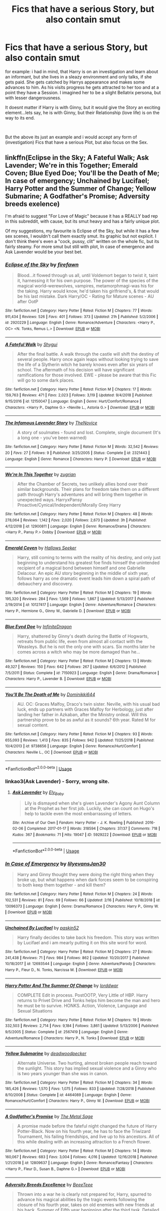 #+TITLE: Fics that have a serious Story, but also contain smut

* Fics that have a serious Story, but also contain smut
:PROPERTIES:
:Author: Atomstern
:Score: 8
:DateUnix: 1550549149.0
:DateShort: 2019-Feb-19
:FlairText: Request
:END:
for example: i had in mind, that Harry is on an investigation and learn about an informant, but she lives in a sleazy environment and only talks, if she gets paid. She gets catched by Harrys appearance and makes some advances to him. As his visits progress he gets attracted to her too and at a point they have a Session. I imagined her to be a slight Bellatrix persona, but with lesser dangerousness.

It doesnt matter if Harry is with Ginny, but it would give the Story an exciting element...lets say, he is with Ginny, but their Relationship (love life) is on the way to its end.

​

But the above its just an example and i would accept any form of (investigation) Fics that have a serious Plot, but also focus on the Sex.


** linkffn(Eclipse in the Sky; A Fateful Walk; Ask Lavender; We're in this Together; Emerald Coven; Blue Eyed Doe; You'll be the Death of Me; In case of emergency; Unchained by Lucifael; Harry Potter and the Summer of Change; Yellow Submarine; A Godfather's Promise; Adversity breeds exelence)

I'm afraid to suggest "For Love of Magic" because it has a REALLY bad rep in this subreddit, with cause, but its smut heavy and has a fairly unique plot.

Of my suggestions, my favourite is Eclipse of the Sky, but while it has a few sex scenes, I wouldn't call them exactly smut. Its graphic but not explicit. I don't think there's even a "cock, pussy, clit" written on the whole fic, but its fairly steamy. For more smut but still with plot, In case of emergence and Ask Lavender would be your best bet.
:PROPERTIES:
:Author: nauze18
:Score: 5
:DateUnix: 1550562918.0
:DateShort: 2019-Feb-19
:END:

*** [[https://www.fanfiction.net/s/2920229/1/][*/Eclipse of the Sky/*]] by [[https://www.fanfiction.net/u/861757/firefawn][/firefawn/]]

#+begin_quote
  Blood...it flowed through us all, until Voldemort began to twist it, taint it, harnessing it for his own purpose. The power of the species of the magical world--werewolves, vampires, metamorphmagi-was his for the taking. Harry would know, he'd taken his girlfriend's, & that would be his last mistake. Dark Harry/OC - Rating for Mature scenes - AU after OotP
#+end_quote

^{/Site/:} ^{fanfiction.net} ^{*|*} ^{/Category/:} ^{Harry} ^{Potter} ^{*|*} ^{/Rated/:} ^{Fiction} ^{M} ^{*|*} ^{/Chapters/:} ^{77} ^{*|*} ^{/Words/:} ^{911,434} ^{*|*} ^{/Reviews/:} ^{526} ^{*|*} ^{/Favs/:} ^{401} ^{*|*} ^{/Follows/:} ^{373} ^{*|*} ^{/Updated/:} ^{21h} ^{*|*} ^{/Published/:} ^{5/2/2006} ^{*|*} ^{/id/:} ^{2920229} ^{*|*} ^{/Language/:} ^{English} ^{*|*} ^{/Genre/:} ^{Romance/Adventure} ^{*|*} ^{/Characters/:} ^{<Harry} ^{P.,} ^{OC>} ^{<N.} ^{Tonks,} ^{Remus} ^{L.>} ^{*|*} ^{/Download/:} ^{[[http://www.ff2ebook.com/old/ffn-bot/index.php?id=2920229&source=ff&filetype=epub][EPUB]]} ^{or} ^{[[http://www.ff2ebook.com/old/ffn-bot/index.php?id=2920229&source=ff&filetype=mobi][MOBI]]}

--------------

[[https://www.fanfiction.net/s/12150047/1/][*/A Fateful Walk/*]] by [[https://www.fanfiction.net/u/7043065/Shygui][/Shygui/]]

#+begin_quote
  After the final battle. A walk through the castle will shift the destiny of several people. Harry once again leaps without looking trying to save the life of a Slytherin witch he barely knows even after six years of school. The aftermath of his decision will have significant ramifications for those involved. EWE - please be aware that this Fic will go to some dark places.
#+end_quote

^{/Site/:} ^{fanfiction.net} ^{*|*} ^{/Category/:} ^{Harry} ^{Potter} ^{*|*} ^{/Rated/:} ^{Fiction} ^{M} ^{*|*} ^{/Chapters/:} ^{17} ^{*|*} ^{/Words/:} ^{159,763} ^{*|*} ^{/Reviews/:} ^{471} ^{*|*} ^{/Favs/:} ^{2,023} ^{*|*} ^{/Follows/:} ^{3,119} ^{*|*} ^{/Updated/:} ^{9/4/2018} ^{*|*} ^{/Published/:} ^{9/15/2016} ^{*|*} ^{/id/:} ^{12150047} ^{*|*} ^{/Language/:} ^{English} ^{*|*} ^{/Genre/:} ^{Hurt/Comfort/Romance} ^{*|*} ^{/Characters/:} ^{<Harry} ^{P.,} ^{Daphne} ^{G.>} ^{<Neville} ^{L.,} ^{Astoria} ^{G.>} ^{*|*} ^{/Download/:} ^{[[http://www.ff2ebook.com/old/ffn-bot/index.php?id=12150047&source=ff&filetype=epub][EPUB]]} ^{or} ^{[[http://www.ff2ebook.com/old/ffn-bot/index.php?id=12150047&source=ff&filetype=mobi][MOBI]]}

--------------

[[https://www.fanfiction.net/s/2321443/1/][*/The Infamous Lavender Story/*]] by [[https://www.fanfiction.net/u/200353/TheNovice][/TheNovice/]]

#+begin_quote
  A story of soulmates - found and lost. Complete, single document (It's a long one - you've been warned)
#+end_quote

^{/Site/:} ^{fanfiction.net} ^{*|*} ^{/Category/:} ^{Harry} ^{Potter} ^{*|*} ^{/Rated/:} ^{Fiction} ^{M} ^{*|*} ^{/Words/:} ^{32,542} ^{*|*} ^{/Reviews/:} ^{20} ^{*|*} ^{/Favs/:} ^{27} ^{*|*} ^{/Follows/:} ^{9} ^{*|*} ^{/Published/:} ^{3/25/2005} ^{*|*} ^{/Status/:} ^{Complete} ^{*|*} ^{/id/:} ^{2321443} ^{*|*} ^{/Language/:} ^{English} ^{*|*} ^{/Genre/:} ^{Romance} ^{*|*} ^{/Characters/:} ^{Harry} ^{P.} ^{*|*} ^{/Download/:} ^{[[http://www.ff2ebook.com/old/ffn-bot/index.php?id=2321443&source=ff&filetype=epub][EPUB]]} ^{or} ^{[[http://www.ff2ebook.com/old/ffn-bot/index.php?id=2321443&source=ff&filetype=mobi][MOBI]]}

--------------

[[https://www.fanfiction.net/s/12900811/1/][*/We're In This Together/*]] by [[https://www.fanfiction.net/u/9916427/zugrian][/zugrian/]]

#+begin_quote
  After the Chamber of Secrets, two unlikely allies bond over their similar backgrounds. Their plans for freedom take them on a different path through Harry's adventures and will bring them together in unexpected ways. HarryxPansy Proactive/Cynical/Independent/Morally Grey Harry
#+end_quote

^{/Site/:} ^{fanfiction.net} ^{*|*} ^{/Category/:} ^{Harry} ^{Potter} ^{*|*} ^{/Rated/:} ^{Fiction} ^{M} ^{*|*} ^{/Chapters/:} ^{48} ^{*|*} ^{/Words/:} ^{278,064} ^{*|*} ^{/Reviews/:} ^{1,142} ^{*|*} ^{/Favs/:} ^{2,020} ^{*|*} ^{/Follows/:} ^{2,673} ^{*|*} ^{/Updated/:} ^{3h} ^{*|*} ^{/Published/:} ^{4/12/2018} ^{*|*} ^{/id/:} ^{12900811} ^{*|*} ^{/Language/:} ^{English} ^{*|*} ^{/Genre/:} ^{Romance/Drama} ^{*|*} ^{/Characters/:} ^{<Harry} ^{P.,} ^{Pansy} ^{P.>} ^{Dobby} ^{*|*} ^{/Download/:} ^{[[http://www.ff2ebook.com/old/ffn-bot/index.php?id=12900811&source=ff&filetype=epub][EPUB]]} ^{or} ^{[[http://www.ff2ebook.com/old/ffn-bot/index.php?id=12900811&source=ff&filetype=mobi][MOBI]]}

--------------

[[https://www.fanfiction.net/s/10127417/1/][*/Emerald Coven/*]] by [[https://www.fanfiction.net/u/2070376/Hallows-Seeker][/Hallows Seeker/]]

#+begin_quote
  Harry, still coming to terms with the reality of his destiny, and only just beginning to understand his greatest foe finds himself the unintended recipient of a magical bond between himself and one Gabrielle Delacour. An epic AU story beginning in the middle of sixth year, follows harry as one dramatic event leads him down a spiral path of debauchery and discovery.
#+end_quote

^{/Site/:} ^{fanfiction.net} ^{*|*} ^{/Category/:} ^{Harry} ^{Potter} ^{*|*} ^{/Rated/:} ^{Fiction} ^{M} ^{*|*} ^{/Chapters/:} ^{19} ^{*|*} ^{/Words/:} ^{195,320} ^{*|*} ^{/Reviews/:} ^{284} ^{*|*} ^{/Favs/:} ^{1,569} ^{*|*} ^{/Follows/:} ^{1,867} ^{*|*} ^{/Updated/:} ^{5/13/2017} ^{*|*} ^{/Published/:} ^{2/19/2014} ^{*|*} ^{/id/:} ^{10127417} ^{*|*} ^{/Language/:} ^{English} ^{*|*} ^{/Genre/:} ^{Adventure/Romance} ^{*|*} ^{/Characters/:} ^{Harry} ^{P.,} ^{Hermione} ^{G.,} ^{Ginny} ^{W.,} ^{Gabrielle} ^{D.} ^{*|*} ^{/Download/:} ^{[[http://www.ff2ebook.com/old/ffn-bot/index.php?id=10127417&source=ff&filetype=epub][EPUB]]} ^{or} ^{[[http://www.ff2ebook.com/old/ffn-bot/index.php?id=10127417&source=ff&filetype=mobi][MOBI]]}

--------------

[[https://www.fanfiction.net/s/7150923/1/][*/Blue Eyed Doe/*]] by [[https://www.fanfiction.net/u/1581161/InfiniteDragon][/InfiniteDragon/]]

#+begin_quote
  Harry, shattered by Ginny's death during the Battle of Hogwarts, retreats from public life, even from almost all contact with the Weasleys. But he is not the only one with scars. Six months later he comes across a witch who may be more damaged than he...
#+end_quote

^{/Site/:} ^{fanfiction.net} ^{*|*} ^{/Category/:} ^{Harry} ^{Potter} ^{*|*} ^{/Rated/:} ^{Fiction} ^{M} ^{*|*} ^{/Chapters/:} ^{13} ^{*|*} ^{/Words/:} ^{49,327} ^{*|*} ^{/Reviews/:} ^{150} ^{*|*} ^{/Favs/:} ^{642} ^{*|*} ^{/Follows/:} ^{267} ^{*|*} ^{/Updated/:} ^{6/6/2012} ^{*|*} ^{/Published/:} ^{7/5/2011} ^{*|*} ^{/Status/:} ^{Complete} ^{*|*} ^{/id/:} ^{7150923} ^{*|*} ^{/Language/:} ^{English} ^{*|*} ^{/Genre/:} ^{Drama/Romance} ^{*|*} ^{/Characters/:} ^{Harry} ^{P.,} ^{Lavender} ^{B.} ^{*|*} ^{/Download/:} ^{[[http://www.ff2ebook.com/old/ffn-bot/index.php?id=7150923&source=ff&filetype=epub][EPUB]]} ^{or} ^{[[http://www.ff2ebook.com/old/ffn-bot/index.php?id=7150923&source=ff&filetype=mobi][MOBI]]}

--------------

[[https://www.fanfiction.net/s/9738656/1/][*/You'll Be The Death of Me/*]] by [[https://www.fanfiction.net/u/4480473/Dominikki644][/Dominikki644/]]

#+begin_quote
  AU. OC: Graces Malfoy, Draco's twin sister. Neville, with his usual bad luck, ends up partners with Graces Malfoy for Herbology, just after landing her father in Azkaban, after the Ministry ordeal. Will this partnership prove to be as awful as it sounds? 6th year. Rated M for sexual content.
#+end_quote

^{/Site/:} ^{fanfiction.net} ^{*|*} ^{/Category/:} ^{Harry} ^{Potter} ^{*|*} ^{/Rated/:} ^{Fiction} ^{M} ^{*|*} ^{/Chapters/:} ^{93} ^{*|*} ^{/Words/:} ^{655,093} ^{*|*} ^{/Reviews/:} ^{1,413} ^{*|*} ^{/Favs/:} ^{835} ^{*|*} ^{/Follows/:} ^{942} ^{*|*} ^{/Updated/:} ^{11/25/2018} ^{*|*} ^{/Published/:} ^{10/4/2013} ^{*|*} ^{/id/:} ^{9738656} ^{*|*} ^{/Language/:} ^{English} ^{*|*} ^{/Genre/:} ^{Romance/Hurt/Comfort} ^{*|*} ^{/Characters/:} ^{Neville} ^{L.,} ^{OC} ^{*|*} ^{/Download/:} ^{[[http://www.ff2ebook.com/old/ffn-bot/index.php?id=9738656&source=ff&filetype=epub][EPUB]]} ^{or} ^{[[http://www.ff2ebook.com/old/ffn-bot/index.php?id=9738656&source=ff&filetype=mobi][MOBI]]}

--------------

*FanfictionBot*^{2.0.0-beta} | [[https://github.com/tusing/reddit-ffn-bot/wiki/Usage][Usage]]
:PROPERTIES:
:Author: FanfictionBot
:Score: 2
:DateUnix: 1550563021.0
:DateShort: 2019-Feb-19
:END:


*** linkao3(Ask Lavender) - Sorry, wrong site.
:PROPERTIES:
:Author: nauze18
:Score: 2
:DateUnix: 1550563183.0
:DateShort: 2019-Feb-19
:END:

**** [[https://archiveofourown.org/works/5929222][*/Ask Lavender/*]] by [[https://www.archiveofourown.org/users/Ely_Baby/pseuds/Ely_Baby][/Ely_Baby/]]

#+begin_quote
  Lily is dismayed when she's given Lavender's Agony Aunt Column at the Prophet as her first job. Luckily, she can count on Hugo's help to tackle even the most embarrassing of letters.
#+end_quote

^{/Site/:} ^{Archive} ^{of} ^{Our} ^{Own} ^{*|*} ^{/Fandom/:} ^{Harry} ^{Potter} ^{-} ^{J.} ^{K.} ^{Rowling} ^{*|*} ^{/Published/:} ^{2016-02-06} ^{*|*} ^{/Completed/:} ^{2017-01-17} ^{*|*} ^{/Words/:} ^{318594} ^{*|*} ^{/Chapters/:} ^{37/37} ^{*|*} ^{/Comments/:} ^{718} ^{*|*} ^{/Kudos/:} ^{367} ^{*|*} ^{/Bookmarks/:} ^{71} ^{*|*} ^{/Hits/:} ^{19047} ^{*|*} ^{/ID/:} ^{5929222} ^{*|*} ^{/Download/:} ^{[[https://archiveofourown.org/downloads/El/Ely_Baby/5929222/Ask%20Lavender.epub?updated_at=1499505553][EPUB]]} ^{or} ^{[[https://archiveofourown.org/downloads/El/Ely_Baby/5929222/Ask%20Lavender.mobi?updated_at=1499505553][MOBI]]}

--------------

*FanfictionBot*^{2.0.0-beta} | [[https://github.com/tusing/reddit-ffn-bot/wiki/Usage][Usage]]
:PROPERTIES:
:Author: FanfictionBot
:Score: 2
:DateUnix: 1550563216.0
:DateShort: 2019-Feb-19
:END:


*** [[https://www.fanfiction.net/s/13096373/1/][*/In Case of Emergency/*]] by [[https://www.fanfiction.net/u/1570348/lilyevansJan30][/lilyevansJan30/]]

#+begin_quote
  Harry and Ginny thought they were doing the right thing when they broke up, but what happens when dark forces seem to be conspiring to both keep them together - and kill them?
#+end_quote

^{/Site/:} ^{fanfiction.net} ^{*|*} ^{/Category/:} ^{Harry} ^{Potter} ^{*|*} ^{/Rated/:} ^{Fiction} ^{M} ^{*|*} ^{/Chapters/:} ^{24} ^{*|*} ^{/Words/:} ^{102,531} ^{*|*} ^{/Reviews/:} ^{81} ^{*|*} ^{/Favs/:} ^{69} ^{*|*} ^{/Follows/:} ^{66} ^{*|*} ^{/Updated/:} ^{2/16} ^{*|*} ^{/Published/:} ^{10/18/2018} ^{*|*} ^{/id/:} ^{13096373} ^{*|*} ^{/Language/:} ^{English} ^{*|*} ^{/Genre/:} ^{Drama/Romance} ^{*|*} ^{/Characters/:} ^{Harry} ^{P.,} ^{Ginny} ^{W.} ^{*|*} ^{/Download/:} ^{[[http://www.ff2ebook.com/old/ffn-bot/index.php?id=13096373&source=ff&filetype=epub][EPUB]]} ^{or} ^{[[http://www.ff2ebook.com/old/ffn-bot/index.php?id=13096373&source=ff&filetype=mobi][MOBI]]}

--------------

[[https://www.fanfiction.net/s/12693544/1/][*/Unchained By Lucifael/*]] by [[https://www.fanfiction.net/u/6715917/paskin52][/paskin52/]]

#+begin_quote
  Harry finally decides to take back his freedom. This story was written by Lucifael and i am mearly putting it on this site word for word.
#+end_quote

^{/Site/:} ^{fanfiction.net} ^{*|*} ^{/Category/:} ^{Harry} ^{Potter} ^{*|*} ^{/Rated/:} ^{Fiction} ^{M} ^{*|*} ^{/Chapters/:} ^{27} ^{*|*} ^{/Words/:} ^{241,438} ^{*|*} ^{/Reviews/:} ^{71} ^{*|*} ^{/Favs/:} ^{984} ^{*|*} ^{/Follows/:} ^{862} ^{*|*} ^{/Updated/:} ^{10/20/2017} ^{*|*} ^{/Published/:} ^{10/18/2017} ^{*|*} ^{/id/:} ^{12693544} ^{*|*} ^{/Language/:} ^{English} ^{*|*} ^{/Genre/:} ^{Adventure/Parody} ^{*|*} ^{/Characters/:} ^{Harry} ^{P.,} ^{Fleur} ^{D.,} ^{N.} ^{Tonks,} ^{Narcissa} ^{M.} ^{*|*} ^{/Download/:} ^{[[http://www.ff2ebook.com/old/ffn-bot/index.php?id=12693544&source=ff&filetype=epub][EPUB]]} ^{or} ^{[[http://www.ff2ebook.com/old/ffn-bot/index.php?id=12693544&source=ff&filetype=mobi][MOBI]]}

--------------

[[https://www.fanfiction.net/s/2567419/1/][*/Harry Potter And The Summer Of Change/*]] by [[https://www.fanfiction.net/u/708471/lorddwar][/lorddwar/]]

#+begin_quote
  COMPLETE Edit in process. PostOOTP, Very Little of HBP. Harry returns to Privet Drive and Tonks helps him become the man and hero he must be to survive. HONKS. Action, Violence, Language and Sexual Situations
#+end_quote

^{/Site/:} ^{fanfiction.net} ^{*|*} ^{/Category/:} ^{Harry} ^{Potter} ^{*|*} ^{/Rated/:} ^{Fiction} ^{M} ^{*|*} ^{/Chapters/:} ^{19} ^{*|*} ^{/Words/:} ^{332,503} ^{*|*} ^{/Reviews/:} ^{2,714} ^{*|*} ^{/Favs/:} ^{9,184} ^{*|*} ^{/Follows/:} ^{3,861} ^{*|*} ^{/Updated/:} ^{5/13/2006} ^{*|*} ^{/Published/:} ^{9/5/2005} ^{*|*} ^{/Status/:} ^{Complete} ^{*|*} ^{/id/:} ^{2567419} ^{*|*} ^{/Language/:} ^{English} ^{*|*} ^{/Genre/:} ^{Adventure/Romance} ^{*|*} ^{/Characters/:} ^{Harry} ^{P.,} ^{N.} ^{Tonks} ^{*|*} ^{/Download/:} ^{[[http://www.ff2ebook.com/old/ffn-bot/index.php?id=2567419&source=ff&filetype=epub][EPUB]]} ^{or} ^{[[http://www.ff2ebook.com/old/ffn-bot/index.php?id=2567419&source=ff&filetype=mobi][MOBI]]}

--------------

[[https://www.fanfiction.net/s/4464089/1/][*/Yellow Submarine/*]] by [[https://www.fanfiction.net/u/386600/deadwoodpecker][/deadwoodpecker/]]

#+begin_quote
  Alternate Universe. Two hurting, almost broken people reach toward the sunlight. This story has implied sexual violence and a Ginny who is two years younger than she was in canon.
#+end_quote

^{/Site/:} ^{fanfiction.net} ^{*|*} ^{/Category/:} ^{Harry} ^{Potter} ^{*|*} ^{/Rated/:} ^{Fiction} ^{M} ^{*|*} ^{/Chapters/:} ^{34} ^{*|*} ^{/Words/:} ^{185,426} ^{*|*} ^{/Reviews/:} ^{1,570} ^{*|*} ^{/Favs/:} ^{1,075} ^{*|*} ^{/Follows/:} ^{833} ^{*|*} ^{/Updated/:} ^{7/28/2018} ^{*|*} ^{/Published/:} ^{8/10/2008} ^{*|*} ^{/Status/:} ^{Complete} ^{*|*} ^{/id/:} ^{4464089} ^{*|*} ^{/Language/:} ^{English} ^{*|*} ^{/Genre/:} ^{Romance/Hurt/Comfort} ^{*|*} ^{/Characters/:} ^{Harry} ^{P.,} ^{Ginny} ^{W.} ^{*|*} ^{/Download/:} ^{[[http://www.ff2ebook.com/old/ffn-bot/index.php?id=4464089&source=ff&filetype=epub][EPUB]]} ^{or} ^{[[http://www.ff2ebook.com/old/ffn-bot/index.php?id=4464089&source=ff&filetype=mobi][MOBI]]}

--------------

[[https://www.fanfiction.net/s/12809637/1/][*/A Godfather's Promise/*]] by [[https://www.fanfiction.net/u/2322667/The-Metal-Sage][/The Metal Sage/]]

#+begin_quote
  A promise made before the fateful night changed the future of Harry Potter-Black. Now on his fourth year, he has to face the Triwizard Tournament, his failing friendships, and live up to his ancestors. All of this while dealing with an increasing attraction to a French flower.
#+end_quote

^{/Site/:} ^{fanfiction.net} ^{*|*} ^{/Category/:} ^{Harry} ^{Potter} ^{*|*} ^{/Rated/:} ^{Fiction} ^{M} ^{*|*} ^{/Chapters/:} ^{14} ^{*|*} ^{/Words/:} ^{160,067} ^{*|*} ^{/Reviews/:} ^{683} ^{*|*} ^{/Favs/:} ^{3,004} ^{*|*} ^{/Follows/:} ^{4,016} ^{*|*} ^{/Updated/:} ^{12/16/2018} ^{*|*} ^{/Published/:} ^{1/21/2018} ^{*|*} ^{/id/:} ^{12809637} ^{*|*} ^{/Language/:} ^{English} ^{*|*} ^{/Genre/:} ^{Romance/Fantasy} ^{*|*} ^{/Characters/:} ^{<Harry} ^{P.,} ^{Fleur} ^{D.,} ^{Susan} ^{B.,} ^{Daphne} ^{G.>} ^{*|*} ^{/Download/:} ^{[[http://www.ff2ebook.com/old/ffn-bot/index.php?id=12809637&source=ff&filetype=epub][EPUB]]} ^{or} ^{[[http://www.ff2ebook.com/old/ffn-bot/index.php?id=12809637&source=ff&filetype=mobi][MOBI]]}

--------------

[[https://www.fanfiction.net/s/12729845/1/][*/Adversity Breeds Excellence/*]] by [[https://www.fanfiction.net/u/5306622/BeeeTeee][/BeeeTeee/]]

#+begin_quote
  Thrown into a war he is clearly not prepared for, Harry, spurred to advance his magical abilities by the tragic events following the closure of his fourth year, takes on old enemies with new friends at his back. Summer of Fifth year beginning after the third task. Detailed magical combat.
#+end_quote

^{/Site/:} ^{fanfiction.net} ^{*|*} ^{/Category/:} ^{Harry} ^{Potter} ^{*|*} ^{/Rated/:} ^{Fiction} ^{M} ^{*|*} ^{/Chapters/:} ^{26} ^{*|*} ^{/Words/:} ^{133,755} ^{*|*} ^{/Reviews/:} ^{972} ^{*|*} ^{/Favs/:} ^{3,256} ^{*|*} ^{/Follows/:} ^{4,523} ^{*|*} ^{/Updated/:} ^{8/3/2018} ^{*|*} ^{/Published/:} ^{11/18/2017} ^{*|*} ^{/id/:} ^{12729845} ^{*|*} ^{/Language/:} ^{English} ^{*|*} ^{/Genre/:} ^{Adventure/Romance} ^{*|*} ^{/Characters/:} ^{<Harry} ^{P.,} ^{Fleur} ^{D.,} ^{N.} ^{Tonks>} ^{*|*} ^{/Download/:} ^{[[http://www.ff2ebook.com/old/ffn-bot/index.php?id=12729845&source=ff&filetype=epub][EPUB]]} ^{or} ^{[[http://www.ff2ebook.com/old/ffn-bot/index.php?id=12729845&source=ff&filetype=mobi][MOBI]]}

--------------

*FanfictionBot*^{2.0.0-beta} | [[https://github.com/tusing/reddit-ffn-bot/wiki/Usage][Usage]]
:PROPERTIES:
:Author: FanfictionBot
:Score: 1
:DateUnix: 1550563035.0
:DateShort: 2019-Feb-19
:END:


*** thank you, for the recs so far. What Author had "For Love of Magic"? And learning, that he has Sex with Gabrielle...are there some with Fleur too?
:PROPERTIES:
:Author: Atomstern
:Score: 1
:DateUnix: 1550646129.0
:DateShort: 2019-Feb-20
:END:

**** u/nauze18:
#+begin_quote
  And learning,
#+end_quote

By that. i think you meant Emerald but auto-corrected? If so, no, IIRC just with Ginny and Hermione, maybe Luna.

EDIT: Noodlehammer for "For Love of Magic"
:PROPERTIES:
:Author: nauze18
:Score: 1
:DateUnix: 1550647648.0
:DateShort: 2019-Feb-20
:END:


** Fugue on AO3 is a recent smut fic that has a relatively interesting plotline running through it.
:PROPERTIES:
:Author: Taure
:Score: 2
:DateUnix: 1550562822.0
:DateShort: 2019-Feb-19
:END:

*** Just finished the first chapter but its already much better than a lot of popular fics I find these days. How do you find these decent unpopular fics so often? Recently, its hard to find something decent and interesting to read in HP fanfiction for me.
:PROPERTIES:
:Author: srinivasvgopal
:Score: 2
:DateUnix: 1550600193.0
:DateShort: 2019-Feb-19
:END:

**** I don't know about Taure, but very specific search parameters and the acceptance that you'll read a lot of crap anyway.
:PROPERTIES:
:Author: Threedom_isnt_3
:Score: 1
:DateUnix: 1550603356.0
:DateShort: 2019-Feb-19
:END:


*** The one by gehu?
:PROPERTIES:
:Author: nauze18
:Score: 1
:DateUnix: 1550562993.0
:DateShort: 2019-Feb-19
:END:

**** Yes.
:PROPERTIES:
:Author: Taure
:Score: 2
:DateUnix: 1550563470.0
:DateShort: 2019-Feb-19
:END:

***** A man (or woman, dog, anything you go by) of few words.
:PROPERTIES:
:Author: nauze18
:Score: 6
:DateUnix: 1550563523.0
:DateShort: 2019-Feb-19
:END:


** [deleted]
:PROPERTIES:
:Score: 1
:DateUnix: 1550551263.0
:DateShort: 2019-Feb-19
:END:

*** [[https://www.fanfiction.net/s/13096373/1/][*/In Case of Emergency/*]] by [[https://www.fanfiction.net/u/1570348/lilyevansJan30][/lilyevansJan30/]]

#+begin_quote
  Harry and Ginny thought they were doing the right thing when they broke up, but what happens when dark forces seem to be conspiring to both keep them together - and kill them?
#+end_quote

^{/Site/:} ^{fanfiction.net} ^{*|*} ^{/Category/:} ^{Harry} ^{Potter} ^{*|*} ^{/Rated/:} ^{Fiction} ^{M} ^{*|*} ^{/Chapters/:} ^{24} ^{*|*} ^{/Words/:} ^{102,531} ^{*|*} ^{/Reviews/:} ^{81} ^{*|*} ^{/Favs/:} ^{69} ^{*|*} ^{/Follows/:} ^{66} ^{*|*} ^{/Updated/:} ^{2/16} ^{*|*} ^{/Published/:} ^{10/18/2018} ^{*|*} ^{/id/:} ^{13096373} ^{*|*} ^{/Language/:} ^{English} ^{*|*} ^{/Genre/:} ^{Drama/Romance} ^{*|*} ^{/Characters/:} ^{Harry} ^{P.,} ^{Ginny} ^{W.} ^{*|*} ^{/Download/:} ^{[[http://www.ff2ebook.com/old/ffn-bot/index.php?id=13096373&source=ff&filetype=epub][EPUB]]} ^{or} ^{[[http://www.ff2ebook.com/old/ffn-bot/index.php?id=13096373&source=ff&filetype=mobi][MOBI]]}

--------------

*FanfictionBot*^{2.0.0-beta} | [[https://github.com/tusing/reddit-ffn-bot/wiki/Usage][Usage]]
:PROPERTIES:
:Author: FanfictionBot
:Score: 1
:DateUnix: 1550551274.0
:DateShort: 2019-Feb-19
:END:


** [[https://m.fanfiction.net/u/386600/Deadwoodpecker][Deadwoodpecker]] has some well regarded and reviewed work that is always H/G and almost always contains sexual situations or smut.
:PROPERTIES:
:Author: timeless1991
:Score: 1
:DateUnix: 1550560350.0
:DateShort: 2019-Feb-19
:END:

